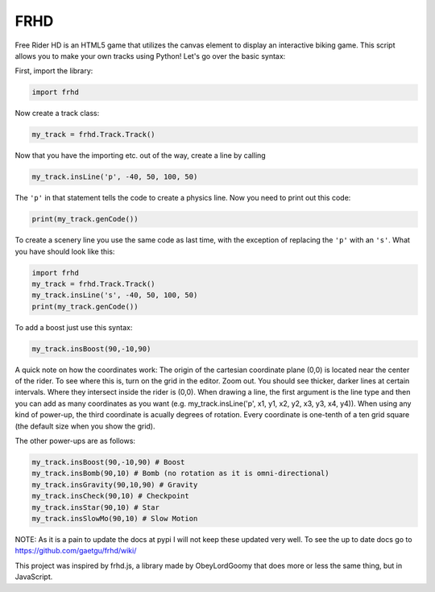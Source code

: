 FRHD
====

.. image:: img/FRHD Library.png
    :width: 

Free Rider HD is an HTML5 game that utilizes the canvas element to
display an interactive biking game. This script allows you to make your
own tracks using Python! Let's go over the basic syntax:

First, import the library:

.. code:: python

    import frhd

Now create a track class:

.. code:: python

    my_track = frhd.Track.Track()

Now that you have the importing etc. out of the way, create a line by
calling

.. code:: python

    my_track.insLine('p', -40, 50, 100, 50)

The ``'p'`` in that statement tells the code to create a physics line.
Now you need to print out this code:

.. code:: python

    print(my_track.genCode())

To create a scenery line you use the same code as last time, with the
exception of replacing the ``'p'`` with an ``'s'``. What you have should
look like this:

.. code:: python

    import frhd
    my_track = frhd.Track.Track()
    my_track.insLine('s', -40, 50, 100, 50)
    print(my_track.genCode())

To add a boost just use this syntax:

.. code:: python

    my_track.insBoost(90,-10,90)

A quick note on how the coordinates work: The origin of the cartesian
coordinate plane (0,0) is located near the center of the rider. To see
where this is, turn on the grid in the editor. Zoom out. You should see
thicker, darker lines at certain intervals. Where they intersect inside
the rider is (0,0). When drawing a line, the first argument is the line type and then you can add as many coordinates as you want (e.g. my_track.insLine('p', x1, y1, x2, y2, x3, y3, x4, y4)). When using any
kind of power-up, the third coordinate is acually degrees of rotation.
Every coordinate is one-tenth of a ten grid square (the default size
when you show the grid).

The other power-ups are as follows:

.. code:: python


    my_track.insBoost(90,-10,90) # Boost
    my_track.insBomb(90,10) # Bomb (no rotation as it is omni-directional)
    my_track.insGravity(90,10,90) # Gravity
    my_track.insCheck(90,10) # Checkpoint
    my_track.insStar(90,10) # Star
    my_track.insSlowMo(90,10) # Slow Motion


NOTE: As it is a pain to update the docs at pypi I will not keep these updated very well.
To see the up to date docs go to https://github.com/gaetgu/frhd/wiki/



This project was inspired by frhd.js, a library made by ObeyLordGoomy that
does more or less the same thing, but in JavaScript.
